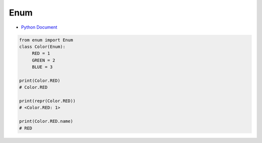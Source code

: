 Enum
======

- `Python Document <https://docs.python.org/3/library/enum.html>`_


.. code:: py

  from enum import Enum
  class Color(Enum):
       RED = 1
       GREEN = 2
       BLUE = 3
  
  print(Color.RED)
  # Color.RED
  
  print(repr(Color.RED))
  # <Color.RED: 1>
  
  print(Color.RED.name)
  # RED
  


